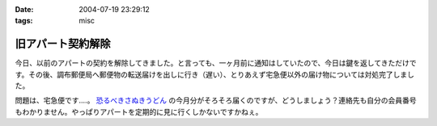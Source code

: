 :date: 2004-07-19 23:29:12
:tags: misc

=============================
旧アパート契約解除
=============================

今日、以前のアパートの契約を解除してきました。と言っても、一ヶ月前に通知はしていたので、今日は鍵を返してきただけです。その後、調布郵便局へ郵便物の転送届けを出しに行き（遅い）、とりあえず宅急便以外の届け物については対処完了しました。

問題は、宅急便です‥‥。 `恐るべきさぬきうどん <http://www.bellne.com/pc/trends/udon/udon_index.htm>`__ の今月分がそろそろ届くのですが、どうしましょう？連絡先も自分の会員番号もわかりません。やっぱりアパートを定期的に見に行くしかないですかねぇ。


.. :extend type: text/plain
.. :extend:

